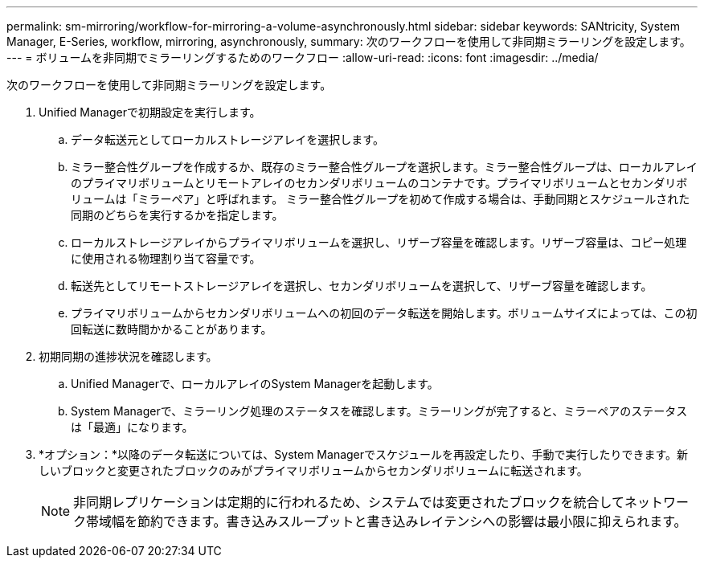 ---
permalink: sm-mirroring/workflow-for-mirroring-a-volume-asynchronously.html 
sidebar: sidebar 
keywords: SANtricity, System Manager, E-Series, workflow, mirroring, asynchronously, 
summary: 次のワークフローを使用して非同期ミラーリングを設定します。 
---
= ボリュームを非同期でミラーリングするためのワークフロー
:allow-uri-read: 
:icons: font
:imagesdir: ../media/


[role="lead"]
次のワークフローを使用して非同期ミラーリングを設定します。

. Unified Managerで初期設定を実行します。
+
.. データ転送元としてローカルストレージアレイを選択します。
.. ミラー整合性グループを作成するか、既存のミラー整合性グループを選択します。ミラー整合性グループは、ローカルアレイのプライマリボリュームとリモートアレイのセカンダリボリュームのコンテナです。プライマリボリュームとセカンダリボリュームは「ミラーペア」と呼ばれます。 ミラー整合性グループを初めて作成する場合は、手動同期とスケジュールされた同期のどちらを実行するかを指定します。
.. ローカルストレージアレイからプライマリボリュームを選択し、リザーブ容量を確認します。リザーブ容量は、コピー処理に使用される物理割り当て容量です。
.. 転送先としてリモートストレージアレイを選択し、セカンダリボリュームを選択して、リザーブ容量を確認します。
.. プライマリボリュームからセカンダリボリュームへの初回のデータ転送を開始します。ボリュームサイズによっては、この初回転送に数時間かかることがあります。


. 初期同期の進捗状況を確認します。
+
.. Unified Managerで、ローカルアレイのSystem Managerを起動します。
.. System Managerで、ミラーリング処理のステータスを確認します。ミラーリングが完了すると、ミラーペアのステータスは「最適」になります。


. *オプション：*以降のデータ転送については、System Managerでスケジュールを再設定したり、手動で実行したりできます。新しいブロックと変更されたブロックのみがプライマリボリュームからセカンダリボリュームに転送されます。
+
[NOTE]
====
非同期レプリケーションは定期的に行われるため、システムでは変更されたブロックを統合してネットワーク帯域幅を節約できます。書き込みスループットと書き込みレイテンシへの影響は最小限に抑えられます。

====

